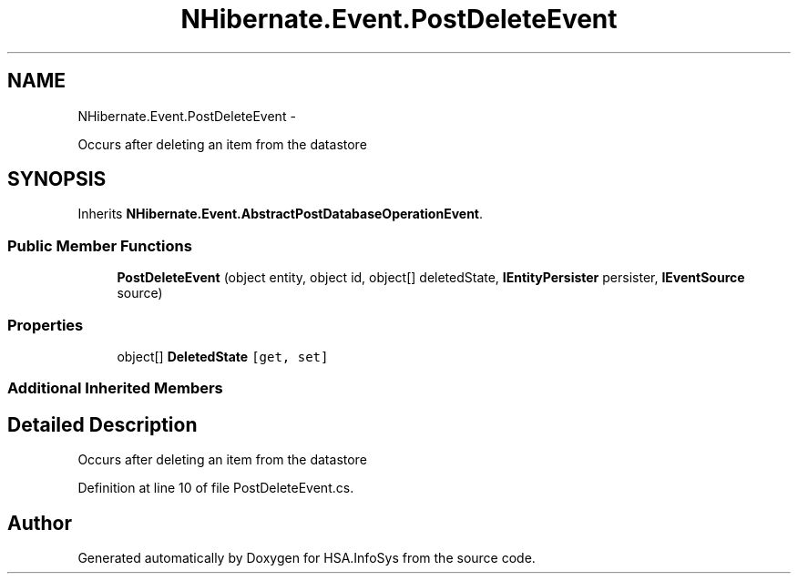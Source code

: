 .TH "NHibernate.Event.PostDeleteEvent" 3 "Fri Jul 5 2013" "Version 1.0" "HSA.InfoSys" \" -*- nroff -*-
.ad l
.nh
.SH NAME
NHibernate.Event.PostDeleteEvent \- 
.PP
Occurs after deleting an item from the datastore  

.SH SYNOPSIS
.br
.PP
.PP
Inherits \fBNHibernate\&.Event\&.AbstractPostDatabaseOperationEvent\fP\&.
.SS "Public Member Functions"

.in +1c
.ti -1c
.RI "\fBPostDeleteEvent\fP (object entity, object id, object[] deletedState, \fBIEntityPersister\fP persister, \fBIEventSource\fP source)"
.br
.in -1c
.SS "Properties"

.in +1c
.ti -1c
.RI "object[] \fBDeletedState\fP\fC [get, set]\fP"
.br
.in -1c
.SS "Additional Inherited Members"
.SH "Detailed Description"
.PP 
Occurs after deleting an item from the datastore 


.PP
Definition at line 10 of file PostDeleteEvent\&.cs\&.

.SH "Author"
.PP 
Generated automatically by Doxygen for HSA\&.InfoSys from the source code\&.

